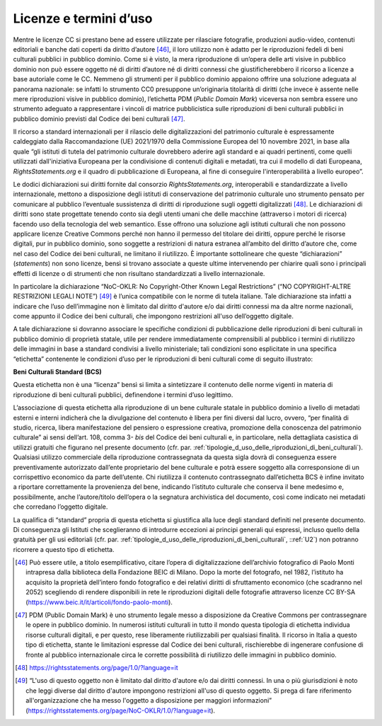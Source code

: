 .. _licenze_e_termini_d_uso:

Licenze e termini d’uso
=======================

Mentre le licenze CC si prestano bene ad essere utilizzate per
rilasciare fotografie, produzioni audio-video, contenuti editoriali e
banche dati coperti da diritto d’autore [46]_, il loro utilizzo non è
adatto per le riproduzioni fedeli di beni culturali pubblici in pubblico
dominio. Come si è visto, la mera riproduzione di un’opera delle arti
visive in pubblico dominio non può essere oggetto né di diritti d’autore
né di diritti connessi che giustificherebbero il ricorso a licenze a
base autoriale come le CC. Nemmeno gli strumenti per il pubblico dominio
appaiono offrire una soluzione adeguata al panorama nazionale: se
infatti lo strumento CC0 presuppone un’originaria titolarità di diritti
(che invece è assente nelle mere riproduzioni visive in pubblico
dominio), l’etichetta PDM (*Public Domain Mark*) viceversa non sembra
essere uno strumento adeguato a rappresentare i vincoli di matrice
pubblicistica sulle riproduzioni di beni culturali pubblici in pubblico
dominio previsti dal Codice dei beni culturali [47]_.

Il ricorso a standard internazionali per il rilascio delle
digitalizzazioni del patrimonio culturale è espressamente caldeggiato
dalla Raccomandazione (UE) 2021/1970 della Commissione Europea del 10
novembre 2021, in base alla quale “gli istituti di tutela del patrimonio
culturale dovrebbero aderire agli standard e ai quadri pertinenti, come
quelli utilizzati dall'iniziativa Europeana per la condivisione di
contenuti digitali e metadati, tra cui il modello di dati Europeana,
*RightsStatements.org* e il quadro di pubblicazione di Europeana, al
fine di conseguire l'interoperabilità a livello europeo”.

Le dodici dichiarazioni sui diritti fornite dal consorzio
*RightsStatements.org*, interoperabili e standardizzate a livello
internazionale, mettono a disposizione degli istituti di conservazione
del patrimonio culturale uno strumento pensato per comunicare al
pubblico l’eventuale sussistenza di diritti di riproduzione sugli
oggetti digitalizzati [48]_. Le dichiarazioni di diritti sono state
progettate tenendo conto sia degli utenti umani che delle macchine
(attraverso i motori di ricerca) facendo uso della tecnologia del web
semantico. Esse offrono una soluzione agli istituti culturali che non
possono applicare licenze Creative Commons perché non hanno il permesso
del titolare dei diritti, oppure perché le risorse digitali, pur in
pubblico dominio, sono soggette a restrizioni di natura estranea
all’ambito del diritto d’autore che, come nel caso del Codice dei beni
culturali, ne limitano il riutilizzo. È importante sottolineare che
queste “dichiarazioni” (*statements*) non sono licenze, bensì si trovano
associate a queste ultime intervenendo per chiarire quali sono i
principali effetti di licenze o di strumenti che non risultano
standardizzati a livello internazionale.

In particolare la dichiarazione “NoC-OKLR: No Copyright-Other Known
Legal Restrictions” (“NO COPYRIGHT-ALTRE RESTRIZIONI LEGALI NOTE”) [49]_
è l’unica compatibile con le norme di tutela italiane. Tale
dichiarazione sta infatti a indicare che l’uso dell’immagine non è
limitato dal diritto d'autore e/o dai diritti connessi ma da altre norme
nazionali, come appunto il Codice dei beni culturali, che impongono
restrizioni all'uso dell’oggetto digitale.

A tale dichiarazione si dovranno associare le specifiche condizioni di
pubblicazione delle riproduzioni di beni culturali in pubblico dominio
di proprietà statale, utile per rendere immediatamente comprensibili al
pubblico i termini di riutilizzo delle immagini in base a standard
condivisi a livello ministeriale; tali condizioni sono esplicitate in
una specifica “etichetta” contenente le condizioni d’uso per le
riproduzioni di beni culturali come di seguito illustrato:

**Beni Culturali Standard (BCS)**

Questa etichetta non è una “licenza” bensì si limita a sintetizzare il
contenuto delle norme vigenti in materia di riproduzione di beni
culturali pubblici, definendone i termini d’uso legittimo.

L’associazione di questa etichetta alla riproduzione di un bene
culturale statale in pubblico dominio a livello di metadati esterni e
interni indicherà che la divulgazione del contenuto è libera per fini
diversi dal lucro, ovvero, “per finalità di studio, ricerca, libera
manifestazione del pensiero o espressione creativa, promozione della
conoscenza del patrimonio culturale” ai sensi dell’art. 108, comma
3- *bis* del Codice dei beni culturali e, in particolare, nella
dettagliata casistica di utilizzi gratuiti che figurano nel presente
documento (cfr. par. :ref:`tipologie_d_uso_delle_riproduzioni_di_beni_culturali`). Qualsiasi utilizzo commerciale della
riproduzione contrassegnata da questa sigla dovrà di conseguenza essere
preventivamente autorizzato dall’ente proprietario del bene culturale e
potrà essere soggetto alla corresponsione di un corrispettivo economico
da parte dell’utente. Chi riutilizza il contenuto contrassegnato
dall’etichetta BCS è infine invitato a riportare correttamente la
provenienza del bene, indicando l’istituto culturale che conserva il
bene medesimo e, possibilmente, anche l’autore/titolo dell’opera o la
segnatura archivistica del documento, così come indicato nei metadati
che corredano l’oggetto digitale.

La qualifica di “standard” propria di questa etichetta si giustifica
alla luce degli standard definiti nel presente documento. Di conseguenza
gli Istituti che sceglieranno di introdurre eccezioni ai principi
generali qui espressi, incluso quello della gratuità per gli usi
editoriali (cfr. par. :ref:`tipologie_d_uso_delle_riproduzioni_di_beni_culturali`, ::ref:`U2`) non potranno ricorrere a questo tipo di
etichetta.

.. [46] Può essere utile, a titolo esemplificativo, citare l’opera di
   digitalizzazione dell’archivio fotografico di Paolo Monti intrapresa
   dalla biblioteca della Fondazione BEIC di Milano. Dopo la morte del
   fotografo, nel 1982, l’istituto ha acquisito la proprietà dell’intero
   fondo fotografico e dei relativi diritti di sfruttamento economico
   (che scadranno nel 2052) scegliendo di rendere disponibili in rete le
   riproduzioni digitali delle fotografie attraverso licenze CC BY-SA
   (https://www.beic.it/it/articoli/fondo-paolo-monti).

.. [47] PDM (Public Domain Mark) è uno strumento legale messo a disposizione
   da Creative Commons per contrassegnare le opere in pubblico dominio.
   In numerosi istituti culturali in tutto il mondo questa tipologia di
   etichetta individua risorse culturali digitali, e per questo, rese
   liberamente riutilizzabili per qualsiasi finalità. Il ricorso in
   Italia a questo tipo di etichetta, stante le limitazioni espresse dal
   Codice dei beni culturali, rischierebbe di ingenerare confusione di
   fronte al pubblico internazionale circa le corrette possibilità di
   riutilizzo delle immagini in pubblico dominio.

.. [48] https://rightsstatements.org/page/1.0/?language=it

.. [49] “L'uso di questo oggetto non è limitato dal diritto d'autore e/o dai
   diritti connessi. In una o più giurisdizioni è noto che leggi diverse
   dal diritto d'autore impongono restrizioni all'uso di questo oggetto.
   Si prega di fare riferimento all'organizzazione che ha messo
   l'oggetto a disposizione per maggiori informazioni”
   (https://rightsstatements.org/page/NoC-OKLR/1.0/?language=it).
